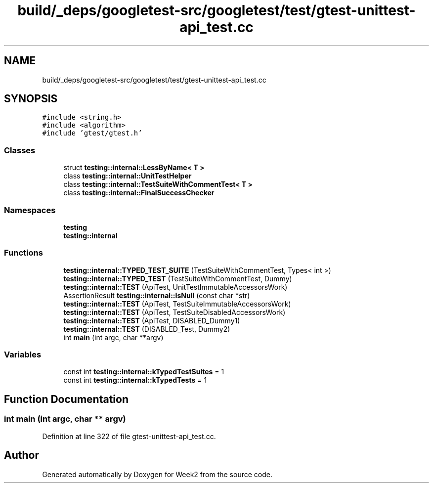 .TH "build/_deps/googletest-src/googletest/test/gtest-unittest-api_test.cc" 3 "Tue Sep 12 2023" "Week2" \" -*- nroff -*-
.ad l
.nh
.SH NAME
build/_deps/googletest-src/googletest/test/gtest-unittest-api_test.cc
.SH SYNOPSIS
.br
.PP
\fC#include <string\&.h>\fP
.br
\fC#include <algorithm>\fP
.br
\fC#include 'gtest/gtest\&.h'\fP
.br

.SS "Classes"

.in +1c
.ti -1c
.RI "struct \fBtesting::internal::LessByName< T >\fP"
.br
.ti -1c
.RI "class \fBtesting::internal::UnitTestHelper\fP"
.br
.ti -1c
.RI "class \fBtesting::internal::TestSuiteWithCommentTest< T >\fP"
.br
.ti -1c
.RI "class \fBtesting::internal::FinalSuccessChecker\fP"
.br
.in -1c
.SS "Namespaces"

.in +1c
.ti -1c
.RI " \fBtesting\fP"
.br
.ti -1c
.RI " \fBtesting::internal\fP"
.br
.in -1c
.SS "Functions"

.in +1c
.ti -1c
.RI "\fBtesting::internal::TYPED_TEST_SUITE\fP (TestSuiteWithCommentTest, Types< int >)"
.br
.ti -1c
.RI "\fBtesting::internal::TYPED_TEST\fP (TestSuiteWithCommentTest, Dummy)"
.br
.ti -1c
.RI "\fBtesting::internal::TEST\fP (ApiTest, UnitTestImmutableAccessorsWork)"
.br
.ti -1c
.RI "AssertionResult \fBtesting::internal::IsNull\fP (const char *str)"
.br
.ti -1c
.RI "\fBtesting::internal::TEST\fP (ApiTest, TestSuiteImmutableAccessorsWork)"
.br
.ti -1c
.RI "\fBtesting::internal::TEST\fP (ApiTest, TestSuiteDisabledAccessorsWork)"
.br
.ti -1c
.RI "\fBtesting::internal::TEST\fP (ApiTest, DISABLED_Dummy1)"
.br
.ti -1c
.RI "\fBtesting::internal::TEST\fP (DISABLED_Test, Dummy2)"
.br
.ti -1c
.RI "int \fBmain\fP (int argc, char **argv)"
.br
.in -1c
.SS "Variables"

.in +1c
.ti -1c
.RI "const int \fBtesting::internal::kTypedTestSuites\fP = 1"
.br
.ti -1c
.RI "const int \fBtesting::internal::kTypedTests\fP = 1"
.br
.in -1c
.SH "Function Documentation"
.PP 
.SS "int main (int argc, char ** argv)"

.PP
Definition at line 322 of file gtest\-unittest\-api_test\&.cc\&.
.SH "Author"
.PP 
Generated automatically by Doxygen for Week2 from the source code\&.
